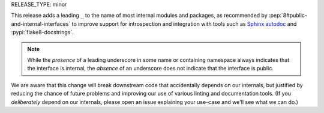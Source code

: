 RELEASE_TYPE: minor

This release adds a leading ``_`` to the name of most internal modules
and packages, as recommended by :pep:`8#public-and-internal-interfaces`
to improve support for introspection and integration with tools such as
`Sphinx autodoc <http://www.sphinx-doc.org/en/stable/ext/autodoc.html>`_
and :pypi:`flake8-docstrings`.

.. note::
    While the *presence* of a leading underscore in some name or containing
    namespace always indicates that the interface is internal, the *absence*
    of an underscore does not indicate that the interface is public.

We are aware that this change will break downstream code that accidentally
depends on our internals, but justified by reducing the chance of future
problems and improving our use of various linting and documentation tools.
(If you *deliberately* depend on our internals, please open an issue
explaining your use-case and we'll see what we can do.)
